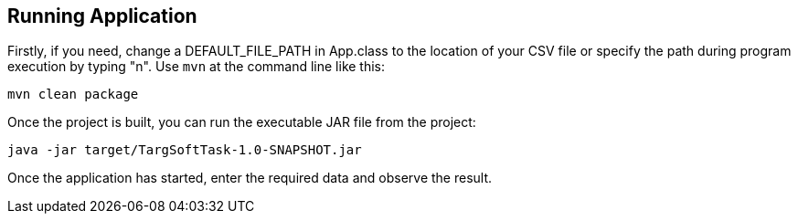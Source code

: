 == Running Application

Firstly, if you need, change a DEFAULT_FILE_PATH in App.class to the location of your CSV file
or specify the path during program execution by typing "n". Use `mvn` at the command line like this:

[source,sh]
----
mvn clean package
----

Once the project is built, you can run the executable JAR file from the project:

[source,sh]
----
java -jar target/TargSoftTask-1.0-SNAPSHOT.jar
----

Once the application has started,
enter the required data and observe the result.
